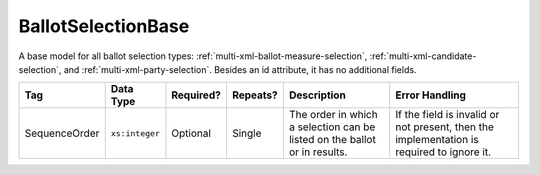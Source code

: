 .. This file is auto-generated.  Do not edit it by hand!

.. _multi-xml-ballot-selection-base:

BallotSelectionBase
===================

A base model for all ballot selection types:
:ref:`multi-xml-ballot-measure-selection`,
:ref:`multi-xml-candidate-selection`, and :ref:`multi-xml-party-selection`.
Besides an id attribute, it has no additional fields.

+---------------+----------------+--------------+--------------+------------------------------------------+------------------------------------------+
| Tag           | Data Type      | Required?    | Repeats?     | Description                              | Error Handling                           |
+===============+================+==============+==============+==========================================+==========================================+
| SequenceOrder | ``xs:integer`` | Optional     | Single       | The order in which a selection can be    | If the field is invalid or not present,  |
|               |                |              |              | listed on the ballot or in results.      | then the implementation is required to   |
|               |                |              |              |                                          | ignore it.                               |
+---------------+----------------+--------------+--------------+------------------------------------------+------------------------------------------+
